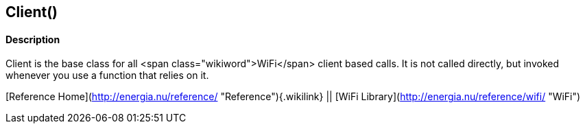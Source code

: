 Client()
--------

#### Description

Client is the base class for all <span class="wikiword">WiFi</span>
client based calls. It is not called directly, but invoked whenever you
use a function that relies on it.

[Reference Home](http://energia.nu/reference/ "Reference"){.wikilink} ||
[WiFi Library](http://energia.nu/reference/wifi/ "WiFi")
